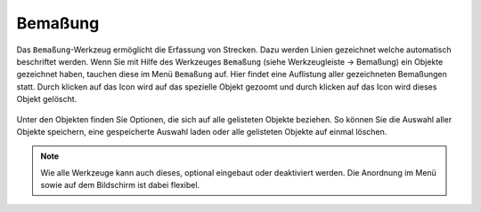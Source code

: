 Bemaßung
========

Das ``Bemaßung``-Werkzeug ermöglicht die Erfassung von Strecken. Dazu werden Linien gezeichnet welche automatisch beschriftet werden. Wenn Sie mit Hilfe des Werkzeuges |dimensions| ``Bemaßung`` (siehe Werkzeugleiste -> Bemaßung) ein Objekte gezeichnet haben, tauchen diese im Menü |dimensions| ``Bemaßung`` auf. Hier findet eine Auflistung aller gezeichneten Bemaßungen statt. Durch klicken auf das |fokus| Icon wird auf das spezielle Objekt gezoomt und durch klicken auf das |delete| Icon wird dieses Objekt gelöscht.

.. figure:: ../../../screenshots/de/client-user/dimensions_menue.png
  :align: center

Unter den Objekten finden Sie Optionen, die sich auf alle gelisteten Objekte beziehen. So können Sie die Auswahl aller Objekte |save| speichern, eine gespeicherte Auswahl |load| laden oder alle gelisteten Objekte auf einmal |delete_marking| löschen.

.. note::
 Wie alle Werkzeuge kann auch dieses, optional eingebaut oder deaktiviert werden. Die Anordnung im Menü sowie auf dem Bildschirm ist dabei flexibel.




 .. |dimensions| image:: ../../../images/gbd-icon-bemassung-02.svg
   :width: 30em
 .. |fokus| image:: ../../../images/sharp-center_focus_weak-24px.svg
   :width: 30em
 .. |delete| image:: ../../../images/sharp-remove_circle_outline-24px.svg
   :width: 30em
 .. |arrow| image:: ../../../images/cursor.svg
   :width: 30em
 .. |line| image:: ../../../images/dim_line.svg
   :width: 30em
 .. |cancel| image:: ../../../images/baseline-close-24px.svg
   :width: 30em
 .. |trash| image:: ../../../images/baseline-delete-24px.svg
   :width: 30em
 .. |save| image:: ../../../images/sharp-save-24px.svg
   :width: 30em
 .. |load| image:: ../../../images/gbd-icon-ablage-oeffnen-01.svg
   :width: 30em
 .. |delete_marking| image:: ../../../images/sharp-delete_forever-24px.svg
   :width: 30em
